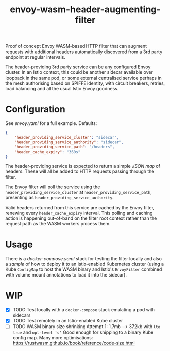 #+TITLE: envoy-wasm-header-augmenting-filter

Proof of concept Envoy WASM-based HTTP filter that can augment requests with
additional headers automatically discovered from a 3rd party endpoint at regular
intervals.

The header-providing 3rd party service can be any configured Envoy cluster. In
an Istio context, this could be another sidecar available over loopback in the
same pod, or some external centralised service perhaps in the mesh authorising
based on SPIFFE identity, with circuit breakers, retries, load balancing and all
the usual Istio Envoy goodness.

* Configuration
See [[hack/proxy/envoy.yaml][envoy.yaml]] for a full example. Defaults:
#+BEGIN_SRC json
{
    "header_providing_service_cluster": "sidecar",
    "header_providing_service_authority": "sidecar",
    "header_providing_service_path": "/headers",
    "header_cache_expiry": "360s"
}
#+END_SRC

The header-providing service is expected to return a simple [[hack/sidecar/serve.py][JSON map]] of headers.
These will all be added to HTTP requests passing through the filter.

The Envoy filter will poll the service using the
=header_providing_service_cluster= at =header_providing_service_path=,
presenting as =header_providing_service_authority=.

Valid headers returned from this service are cached by the Envoy filter,
renewing every =header_cache_expiry= interval. This polling and caching action
is happening out-of-band on the filter root context rather than the request path
as the WASM workers process them.

* Usage
There is a [[hack/docker-compose.yaml][docker-compose.yaml]] stack for testing the filter locally and also a
[[kustomization.yaml][sample]] of how to deploy it to an Istio-enabled Kubernetes cluster (using a
Kube =ConfigMap= to host the WASM binary and Istio's =EnvoyFilter= combined with
volume mount annotations to load it into the sidecar).

* WIP
- [X] TODO Test locally with a =docker-compose= stack emulating a pod with sidecars
- [X] TODO Test remotely in an Istio-enabled Kube cluster
- [-] TODO WASM binary size shrinking
  Attempt 1: 1.7mb --> 372kb with =lto true= and =opt-level 's'=
  Good enough for shipping to a binary Kube  config map.
  Many more optimisations: https://rustwasm.github.io/book/reference/code-size.html
